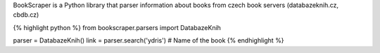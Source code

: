 BookScraper is a Python library that parser information about books from czech book servers (databazeknih.cz, cbdb.cz)

{% highlight python %}
from bookscraper.parsers import DatabazeKnih

parser = DatabazeKnih()
link = parser.search('ydris')  # Name of the book
{% endhighlight %}